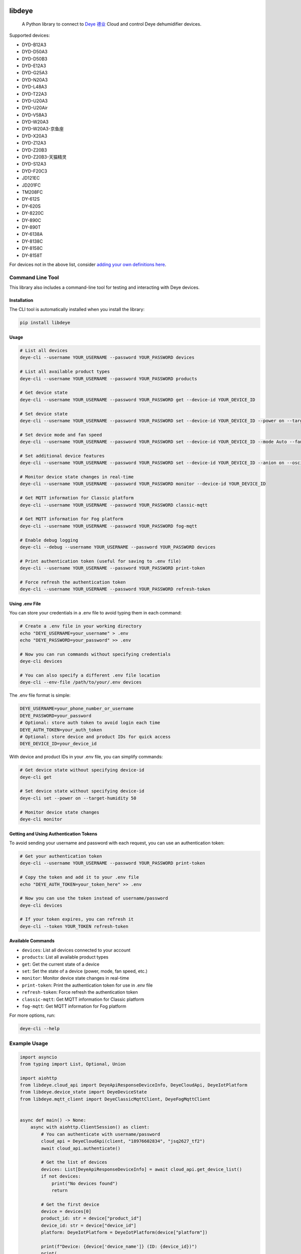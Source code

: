 .. image:: https://img.shields.io/badge/-PyScaffold-005CA0?logo=pyscaffold
    :alt: Project generated with PyScaffold
    :target: https://pyscaffold.org/
.. image:: https://results.pre-commit.ci/badge/github/stackia/libdeye/main.svg
    :target: https://results.pre-commit.ci/latest/github/stackia/libdeye/main
    :alt: pre-commit.ci status
.. image:: https://codecov.io/gh/stackia/libdeye/graph/badge.svg?token=DUKdoWnYcw
    :target: https://codecov.io/gh/stackia/libdeye
.. image:: https://img.shields.io/pypi/v/libdeye.svg
    :alt: PyPI-Server
.. image:: https://pepy.tech/badge/libdeye/month
    :alt: Monthly Downloads
    :target: https://pepy.tech/project/libdeye
.. image:: https://readthedocs.org/projects/libdeye/badge/?version=latest
        :alt: ReadTheDocs
        :target: https://libdeye.readthedocs.io/en/stable/

=======
libdeye
=======


    A Python library to connect to `Deye 德业 <https://deye.com/>`_ Cloud and control Deye dehumidifier devices.


Supported devices:

* DYD-B12A3
* DYD-D50A3
* DYD-D50B3
* DYD-E12A3
* DYD-G25A3
* DYD-N20A3
* DYD-L48A3
* DYD-T22A3
* DYD-U20A3
* DYD-U20Air
* DYD-V58A3
* DYD-W20A3
* DYD-W20A3-京鱼座
* DYD-X20A3
* DYD-Z12A3
* DYD-Z20B3
* DYD-Z20B3-天猫精灵
* DYD-S12A3
* DYD-F20C3
* JD121EC
* JD201FC
* TM208FC
* DY-612S
* DY-620S
* DY-8220C
* DY-890C
* DY-890T
* DY-6138A
* DY-8138C
* DY-8158C
* DY-8158T


For devices not in the above list, consider `adding your own definitions here <https://github.com/stackia/libdeye/blob/master/src/libdeye/const.py>`_.

-----------------
Command Line Tool
-----------------

This library also includes a command-line tool for testing and interacting with Deye devices.

Installation
------------

The CLI tool is automatically installed when you install the library:

.. code-block:: bash

    pip install libdeye

Usage
-----

.. code-block:: bash

    # List all devices
    deye-cli --username YOUR_USERNAME --password YOUR_PASSWORD devices

    # List all available product types
    deye-cli --username YOUR_USERNAME --password YOUR_PASSWORD products

    # Get device state
    deye-cli --username YOUR_USERNAME --password YOUR_PASSWORD get --device-id YOUR_DEVICE_ID

    # Set device state
    deye-cli --username YOUR_USERNAME --password YOUR_PASSWORD set --device-id YOUR_DEVICE_ID --power on --target-humidity 50

    # Set device mode and fan speed
    deye-cli --username YOUR_USERNAME --password YOUR_PASSWORD set --device-id YOUR_DEVICE_ID --mode Auto --fan-speed High

    # Set additional device features
    deye-cli --username YOUR_USERNAME --password YOUR_PASSWORD set --device-id YOUR_DEVICE_ID --anion on --oscillating on --child-lock off

    # Monitor device state changes in real-time
    deye-cli --username YOUR_USERNAME --password YOUR_PASSWORD monitor --device-id YOUR_DEVICE_ID

    # Get MQTT information for Classic platform
    deye-cli --username YOUR_USERNAME --password YOUR_PASSWORD classic-mqtt

    # Get MQTT information for Fog platform
    deye-cli --username YOUR_USERNAME --password YOUR_PASSWORD fog-mqtt

    # Enable debug logging
    deye-cli --debug --username YOUR_USERNAME --password YOUR_PASSWORD devices

    # Print authentication token (useful for saving to .env file)
    deye-cli --username YOUR_USERNAME --password YOUR_PASSWORD print-token

    # Force refresh the authentication token
    deye-cli --username YOUR_USERNAME --password YOUR_PASSWORD refresh-token

Using .env File
---------------

You can store your credentials in a .env file to avoid typing them in each command:

.. code-block:: bash

    # Create a .env file in your working directory
    echo "DEYE_USERNAME=your_username" > .env
    echo "DEYE_PASSWORD=your_password" >> .env

    # Now you can run commands without specifying credentials
    deye-cli devices

    # You can also specify a different .env file location
    deye-cli --env-file /path/to/your/.env devices

The .env file format is simple:

.. code-block:: text

    DEYE_USERNAME=your_phone_number_or_username
    DEYE_PASSWORD=your_password
    # Optional: store auth token to avoid login each time
    DEYE_AUTH_TOKEN=your_auth_token
    # Optional: store device and product IDs for quick access
    DEYE_DEVICE_ID=your_device_id

With device and product IDs in your .env file, you can simplify commands:

.. code-block:: bash

    # Get device state without specifying device-id
    deye-cli get

    # Set device state without specifying device-id
    deye-cli set --power on --target-humidity 50

    # Monitor device state changes
    deye-cli monitor

Getting and Using Authentication Tokens
---------------------------------------

To avoid sending your username and password with each request, you can use an authentication token:

.. code-block:: bash

    # Get your authentication token
    deye-cli --username YOUR_USERNAME --password YOUR_PASSWORD print-token

    # Copy the token and add it to your .env file
    echo "DEYE_AUTH_TOKEN=your_token_here" >> .env

    # Now you can use the token instead of username/password
    deye-cli devices

    # If your token expires, you can refresh it
    deye-cli --token YOUR_TOKEN refresh-token

Available Commands
------------------

- ``devices``: List all devices connected to your account
- ``products``: List all available product types
- ``get``: Get the current state of a device
- ``set``: Set the state of a device (power, mode, fan speed, etc.)
- ``monitor``: Monitor device state changes in real-time
- ``print-token``: Print the authentication token for use in .env file
- ``refresh-token``: Force refresh the authentication token
- ``classic-mqtt``: Get MQTT information for Classic platform
- ``fog-mqtt``: Get MQTT information for Fog platform

For more options, run:

.. code-block:: bash

    deye-cli --help

-------------
Example Usage
-------------

.. code-block:: python

    import asyncio
    from typing import List, Optional, Union

    import aiohttp
    from libdeye.cloud_api import DeyeApiResponseDeviceInfo, DeyeCloudApi, DeyeIotPlatform
    from libdeye.device_state import DeyeDeviceState
    from libdeye.mqtt_client import DeyeClassicMqttClient, DeyeFogMqttClient


    async def main() -> None:
        async with aiohttp.ClientSession() as client:
            # You can authenticate with username/password
            cloud_api = DeyeCloudApi(client, "18976602834", "jsq2627_tf2")
            await cloud_api.authenticate()

            # Get the list of devices
            devices: List[DeyeApiResponseDeviceInfo] = await cloud_api.get_device_list()
            if not devices:
                print("No devices found")
                return

            # Get the first device
            device = devices[0]
            product_id: str = device["product_id"]
            device_id: str = device["device_id"]
            platform: DeyeIotPlatform = DeyeIotPlatform(device["platform"])

            print(f"Device: {device['device_name']} (ID: {device_id})")
            print(
                f"Platform: {'Classic' if platform == DeyeIotPlatform.Classic else 'Fog'}"
            )

            mqtt_client: Optional[Union[DeyeClassicMqttClient, DeyeFogMqttClient]] = None

            # Handle device based on platform
            if platform == DeyeIotPlatform.Classic:
                # Create MQTT client for Classic platform
                mqtt_client = DeyeClassicMqttClient(cloud_api)
                await mqtt_client.connect()
            elif platform == DeyeIotPlatform.Fog:
                # Create MQTT client for Fog platform
                mqtt_client = DeyeFogMqttClient(cloud_api)
                await mqtt_client.connect()

            assert mqtt_client is not None

            # Query current state
            state: DeyeDeviceState = await mqtt_client.query_device_state(
                product_id, device_id
            )
            print(
                f"Current humidity: {state.environment_humidity}% (Target: {state.target_humidity}%)"
            )

            # Subscribe to state changes
            def on_state_update(state: DeyeDeviceState) -> None:
                print(
                    f"Device state updated. Current humidity: {state.environment_humidity}% (Target: {state.target_humidity}%)"
                )

            # Subscribe to availability changes
            def on_availability_change(available: bool) -> None:
                print(
                    f"Device availability changed: {'Online' if available else 'Offline'}"
                )

            # Set up subscriptions
            unsubscribe_state = mqtt_client.subscribe_state_change(
                product_id, device_id, on_state_update
            )
            unsubscribe_availability = mqtt_client.subscribe_availability_change(
                product_id, device_id, on_availability_change
            )

            # Set target humidity
            state.target_humidity = 40
            await mqtt_client.publish_command(product_id, device_id, state.to_command())

            await asyncio.sleep(30)

            # Unsubscribe from state changes
            unsubscribe_state()
            unsubscribe_availability()
            mqtt_client.disconnect()


    # Run the example
    if __name__ == "__main__":
        asyncio.run(main())

